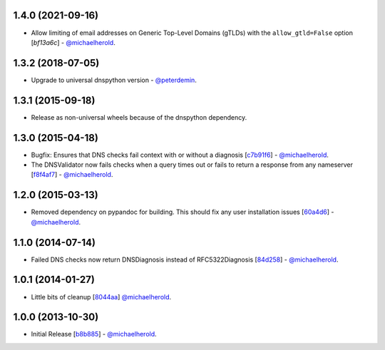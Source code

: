 1.4.0 (2021-09-16)
------------------

- Allow limiting of email addresses on Generic Top-Level Domains (gTLDs) with the ``allow_gtld=False`` option [`bf13a6c`] - `@michaelherold`_.

.. _bf13a6c: https://github.com/michaelherold/pyIsEmail/commit/bf13a6cfe662e66c8c6a5a9228d80cacf901b1ba

1.3.2 (2018-07-05)
----------

- Upgrade to universal dnspython version - `@peterdemin`_.

.. _@peterdemin: https://github.com/peterdemin

1.3.1 (2015-09-18)
------------------

- Release as non-universal wheels because of the dnspython dependency.

1.3.0 (2015-04-18)
------------------

- Bugfix: Ensures that DNS checks fail context with or without
  a diagnosis [`c7b91f6`_] - `@michaelherold`_.
- The DNSValidator now fails checks when a query times out or fails to
  return a response from any nameserver [`f8f4af7`_] - `@michaelherold`_.

.. _c7b91f6: https://github.com/michaelherold/pyIsEmail/commit/c7b91f64b87b88a501628bb73cc6777b10e45ba5
.. _f8f4af7: https://github.com/michaelherold/pyIsEmail/commit/f8f4af7b4b2441c81a442f41b977ce8780f129a4

1.2.0 (2015-03-13)
------------------

- Removed dependency on pypandoc for building. This should fix any user
  installation issues [`60a4d6`_] - `@michaelherold`_.

.. _60a4d6: https://github.com/michaelherold/pyIsEmail/commit/60a4d65906736593a6c2547065ad0d5b0024aaec

1.1.0 (2014-07-14)
------------------

- Failed DNS checks now return DNSDiagnosis instead of RFC5322Diagnosis [`84d258`_] - `@michaelherold`_.

.. _84d258: https://github.com/michaelherold/pyIsEmail/commit/84d2581ef7dd7b222ae21bee0692a618a073e9c2

1.0.1 (2014-01-27)
------------------

- Little bits of cleanup [`8044aa`_] `@michaelherold`_.

.. _8044aa: https://github.com/michaelherold/pyIsEmail/commit/8044aa1132ecf7ebb6d7c72719d6ebb239cb3eba

1.0.0 (2013-10-30)
------------------

- Initial Release [`b8b885`_]  - `@michaelherold`_.

.. _@michaelherold: https://github.com/michaelherold
.. _b8b885: https://github.com/michaelherold/pyIsEmail/commit/b8b88598a244a48db8f00ff7d9860f09f984b7e1
